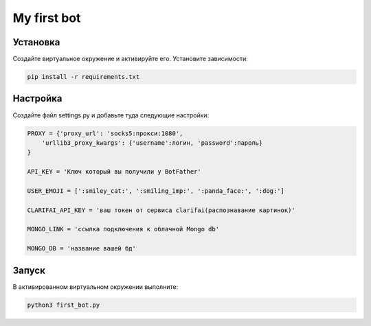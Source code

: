 My first bot
============

Установка
---------
Создайте виртуальное окружение и активируйте его. Установите зависимости:

.. code-block:: text

    pip install -r requirements.txt

Настройка
---------
Создайте файл settings.py и добавьте туда следующие настройки:

.. code-block:: python

    PROXY = {'proxy_url': 'socks5:прокси:1080',
        'urllib3_proxy_kwargs': {'username':логин, 'password':пароль}
    }

    API_KEY = 'Ключ который вы получили у BotFather'

    USER_EMOJI = [':smiley_cat:', ':smiling_imp:', ':panda_face:', ':dog:']

    CLARIFAI_API_KEY = 'ваш токен от сервиса clarifai(распознавание картинок)'

    MONGO_LINK = 'ссылка подключения к облачной Mongo db'

    MONGO_DB = 'название вашей бд'

Запуск
------
В активированном виртуальном окружении выполните:

.. code-block:: text

    python3 first_bot.py

